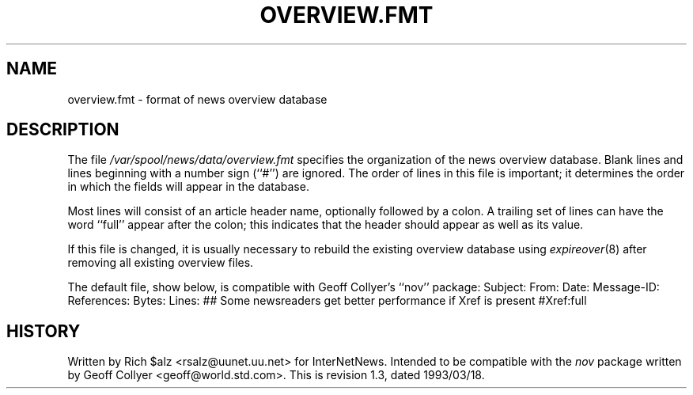 .\" $Revision: 1.3 $
.TH OVERVIEW.FMT 5
.SH NAME
overview.fmt \- format of news overview database
.SH DESCRIPTION
The file
.\" =()<.I @<_PATH_SCHEMA>@>()=
.I /var/spool/news/data/overview.fmt
specifies the organization of the news overview database.
Blank lines and lines beginning with a number sign (``#'') are ignored.
The order of lines in this file is important; it determines the order
in which the fields will appear in the database.
.PP
Most lines will consist of an article header name, optionally
followed by a colon.
A trailing set of lines can have the word ``full'' appear after the
colon; this indicates that the header should appear as well as its value.
.PP
If this file is changed, it is usually necessary to rebuild the
existing overview database using
.IR expireover (8)
after removing all existing overview files.
.PP
The default file, show below, is compatible with Geoff Collyer's ``nov''
package:
.DS
Subject:
From:
Date:
Message-ID:
References:
Bytes:
Lines:
##  Some newsreaders get better performance if Xref is present
#Xref:full
.DE
.SH HISTORY
Written by Rich $alz <rsalz@uunet.uu.net> for InterNetNews.
Intended to be compatible with the
.I nov
package written by Geoff Collyer <geoff@world.std.com>.
.de R$
This is revision \\$3, dated \\$4.
..
.R$ $Id: overview.fmt.5,v 1.3 1993/03/18 21:03:47 rsalz Exp $
